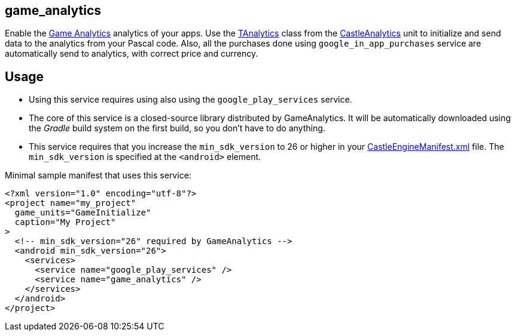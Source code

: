 ## game_analytics

Enable the http://www.gameanalytics.com/[Game Analytics] analytics of your apps. Use the https://castle-engine.io/apidoc-unstable/html/CastleAnalytics.TAnalytics.html[TAnalytics] class from the https://castle-engine.io/apidoc-unstable/html/CastleAnalytics.html[CastleAnalytics] unit to initialize and send data to the analytics from your Pascal code. Also, all the purchases done using `google_in_app_purchases` service are automatically send to analytics, with correct price and currency.

## Usage

* Using this service requires using also using the `google_play_services` service.

* The core of this service is a closed-source library distributed by GameAnalytics. It will be automatically downloaded using the _Gradle_ build system on the first build, so you don't have to do anything.

* This service requires that you increase the `min_sdk_version` to 26 or higher in your link:pass:[CastleEngineManifest.xml examples][CastleEngineManifest.xml] file. The `min_sdk_version` is specified at the `<android>` element.

Minimal sample manifest that uses this service:

[source,xml]
----
<?xml version="1.0" encoding="utf-8"?>
<project name="my_project"
  game_units="GameInitialize"
  caption="My Project"
>
  <!-- min_sdk_version="26" required by GameAnalytics -->
  <android min_sdk_version="26">
    <services>
      <service name="google_play_services" />
      <service name="game_analytics" />
    </services>
  </android>
</project>
----
